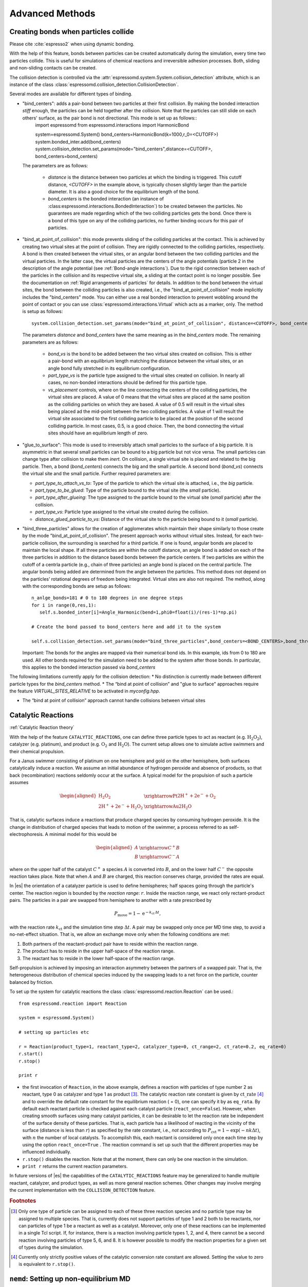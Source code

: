 .. _Advanced Methods:

Advanced Methods
================

.. todo:: Write short introduction

.. _Creating bonds when particles collide:

Creating bonds when particles collide
-------------------------------------

Please cite :cite:`espresso2` when using dynamic bonding.

With the help of this feature, bonds between particles can be created
automatically during the simulation, every time two particles collide.
This is useful for simulations of chemical reactions and irreversible
adhesion processes. Both, sliding and non-sliding contacts can be created.

The collision detection is controlled via the :attr:`espressomd.system.System.collision_detection` attribute, which is an instance of the class :class:`espressomd.collision_detection.CollisionDetection`.

Several modes are available for different types of binding.

* "bind_centers": adds a pair-bond between two particles at their first collision. By making the bonded interaction `stiff` enough, the particles can be held together after the collision. Note that the particles can still slide on each others' surface, as the pair bond is not directional. This mode is set up as follows::
    import espressomd
    from espressomd.interactions import HarmonicBond
    
    system=espressomd.System()
    bond_centers=HarmonicBond(k=1000,r_0=<CUTOFF>)
    system.bonded_inter.add(bond_centers)
    system.collision_detection.set_params(mode="bind_centers",distance=<CUTOFF>, bond_centers=bond_centers)
  
  The parameters are as follows:
  
    * `distance` is the distance between two particles at which the binding is triggered. This cutoff distance, `<CUTOFF>` in the example above, is typically chosen slightly larger than the particle diameter. It is also a good choice for the equilibrium length of the bond.
    * `bond_centers` is the bonded interaction (an instance of :class:espressomd.interactions.BondedInteraction`) to be created between the particles. No guarantees are made regarding which of the two colliding particles gets the bond. Once there is a bond of this type on any of the colliding particles, no further binding occurs for this pair of particles.

* "bind_at_point_of_collision": this mode prevents sliding of the colliding particles at the contact. This is achieved by
  creating two virtual sites at the point of collision. They are
  rigidly connected to the colliding particles, respectively. A bond is
  then created between the virtual sites, or an angular bond between
  the two colliding particles and the virtual particles. In the latter case,
  the virtual particles are the centers of the angle potentials
  (particle 2 in the description of the angle potential (see :ref:`Bond-angle interactions`).
  Due to the rigid connection between each of the
  particles in the collision and its respective virtual site, a sliding
  at the contact point is no longer possible. See the documentation on
  :ref:`Rigid arrangements of particles` for details. In addition to the bond between the virtual
  sites, the bond between the colliding particles is also created, i.e., the "bind_at_point_of_collision" mode implicitly includes the "bind_centers" mode. You
  can either use a real bonded interaction to prevent wobbling around
  the point of contact or you can use :class:`espressomd.interactions.Virtual` which acts as a marker, only.
  The method is setup as follows::
     
     system.collision_detection.set_params(mode="bind_at_point_of_collision", distance=<CUTOFF>, bond_centers=<BOND_CENTERS>, bond_vs=<BOND_VS>, part_type_vs=<PART_TYPE_VS>, vs_placement=<VS_PLACEMENT>)

  
  The parameters `distance` and `bond_centers` have the same meaning as in the `bind_centers` mode. The remaining parameters are as follows:
    
    * `bond_vs` is the bond to be added between the two virtual sites created on collision. This is either a pair-bond with an equilibrium length matching the distance between the virtual sites, or an angle bond fully stretched in its equilibrium configuration.
    * `part_type_vs` is the particle type assigned to the virtual sites created on collision. In nearly all cases, no non-bonded interactions should be defined for this particle type.
    * `vs_placement` controls, where on the line connecting the centers of the colliding particles, the virtual sites are placed. A value of 0 means that the virtual sites are placed at the same position as the colliding particles on which they are based. A value of 0.5 will result in the virtual sites being placed ad the mid-point between the two colliding particles. A value of 1 will result the virtual site associated to the first colliding particle to be placed at the position of the second colliding particle. In most cases, 0.5, is a good choice. Then, the bond connecting the virtual sites should have an equilibrium length of zero.

* "glue_to_surface": This mode is used to irreversibly attach small particles to the surface of a big particle. It is asymmetric in that several small particles can be bound to a big particle but not vice versa. The small particles can change type after collision to make them `inert`. On collision, a single virtual site is placed and related to the big particle. Then, a bond (`bond_centers`) connects the big and the small particle. A second bond (`bond_vs`) connects the virtual site and the small particle. Further required parameters are:
  
  * `part_type_to_attach_vs_to`: Type of the particle to which the virtual site is attached, i.e., the `big` particle.
  * `part_type_to_be_glued`: Type of the particle bound to the virtual site (the `small` particle).
  * `part_type_after_glueing`: The type assigned to the particle bound to the virtual site (`small` particle) after the collision.
  * `part_type_vs`: Particle type assigned to the virtual site created during the collision. 
  * `distance_glued_particle_to_vs`: Distance of the virtual site to the particle being bound to it (`small` particle).




- "bind_three_particles" allows for the creation of agglomerates which maintain their shape
  similarly to those create by the mode "bind_at_point_of_collision". The present approach works
  without virtual sites. Instead, for each two-particle collision, the
  surrounding is searched for a third particle. If one is found,
  angular bonds are placed to maintain the local shape.
  If all three particles are within the cutoff distance, an angle bond is added
  on each of the three particles in addition
  to the distance based bonds between the particle centers. 
  If two particles are within the cutoff of a centrla particle (e.g., chain of three particles)
  an angle bond is placed on the central particle.
  The angular bonds being added are determined from the angle between the particles.
  This method does not depend on the particles’ rotational
  degrees of freedom being integrated. Virtual sites are also not
  required.
  The method, along with the corresponding bonds are setup as follows::
        
        n_anlge_bonds=181 # 0 to 180 degrees in one degree steps
        for i in range(0,res,1):
           self.s.bonded_inter[i]=Angle_Harmonic(bend=1,phi0=float(i)/(res-1)*np.pi)
        
        # Create the bond passed to bond_centers here and add it to the system
        
        self.s.collision_detection.set_params(mode="bind_three_particles",bond_centers=<BOND_CENTERS>,bond_three_particles=0,three_particle_binding_angle_resolution=res,distance=<CUTOFF>)

  Important: The bonds for the angles are mapped via their numerical bond ids. In this example, ids from 0 to 180 are used. All other bonds required for the simulation need to be added to the system after those bonds. In particular, this applies to the bonded interaction passed via `bond_centers` 


The following limitations currently apply for the collision detection:
* No distinction is currently made between different particle types for the `bind_centers` method.
* The “bind at point of collision” and "glue to surface"  approaches require the feature `VIRTUAL_SITES_RELATIVE` to be activated in `myconfig.hpp`.

* The “bind at point of collision” approach cannot handle collisions
  between virtual sites

.. _Catalytic Reactions:

Catalytic Reactions
-------------------


:ref:`Catalytic Reaction theory`

With the help of the feature ``CATALYTIC_REACTIONS``, one can define three particle types to act as reactant (e.g. :math:`\mathrm{H_2 O_2}`), catalyzer (e.g. platinum), and product (e.g. :math:`\mathrm{O_2}` and :math:`\mathrm{H_2 O}`). The current setup allows one to simulate active swimmers and their chemical propulsion.

For a Janus swimmer consisting of platinum on one hemisphere and gold on the other hemisphere, both surfaces catalytically induce a reaction. We assume an initial abundance of hydrogen peroxide and absence of products, so that back (recombination) reactions seldomly occur at the surface. A typical model for the propulsion of such a particle assumes

.. math::

    \begin{aligned}
      \mathrm{H_2 O_2} &\xrightarrow{\text{Pt}} \mathrm{2 H^{+} + 2 e^{-} + O_2} \\
      \mathrm{2 H^{+} + 2 e^{-} + H_2 O_2} &\xrightarrow{\text{Au}} \mathrm{2 H_2 O}
    \end{aligned}

That is, catalytic surfaces induce a reactions that produce charged species by consuming hydrogen peroxide. It is the change in distribution of charged species that leads to motion of the swimmer, a process referred to as self-electrophoresis. A minimal model for this would be

.. math::

    \begin{aligned}
      A &\xrightarrow{C^{+}} B \\
      B &\xrightarrow{C^{-}} A
    \end{aligned}

where on the upper half of the catalyst :math:`C^{+}` a species :math:`A` is converted into :math:`B`, and on the lower half :math:`C^{-}` the opposite reaction takes place. Note that when :math:`A` and :math:`B` are charged, this reaction conserves charge, provided the rates are equal.

In |es| the orientation of a catalyzer particle is used to define hemispheres; half spaces going through the particle's center. The reaction region is bounded by the *reaction range*: :math:`r`. Inside the reaction range, we react only rectant-product pairs. The particles in a pair are swapped from hemisphere to another with a rate prescribed by

.. math::

    P_{\text{move}} = 1 - \mathrm{e}^{-k_{\mathrm{ct}}\,\Delta t} ,

with the reaction rate :math:`k_{\mathrm{ct}}` and the simulation time step :math:`\Delta t`. A pair may be swapped only once per MD time step, to avoid a no-net-effect situation. That is, we allow an exchange move only when the following conditions are met:

1. Both partners of the reactant-product pair have to reside within the reaction range.
2. The product has to reside in the upper half-space of the reaction range.
3. The reactant has to reside in the lower half-space of the reaction range.

Self-propulsion is achieved by imposing an interaction asymmetry between the partners of a swapped pair. That is, the heterogeneous distribution of chemical species induced by the swapping leads to a net force on the particle, counter balanced by friction.

To set up the system for catalytic reactions the class :class:`espressomd.reaction.Reaction`
can be used.::

    from espressomd.reaction import Reaction

    system = espressomd.System()

    # setting up particles etc

    r = Reaction(product_type=1, reactant_type=2, catalyzer_type=0, ct_range=2, ct_rate=0.2, eq_rate=0)
    r.start()
    r.stop()

    print r

* the first invocation of ``Reaction``, in the above example,  defines a
  reaction with particles of type number 2 as reactant, type 0 as catalyzer and
  type 1 as product [#1]_. The catalytic reaction rate constant is given by :math:`\mathrm{ct\_rate}`
  [#2]_ and to override the default rate constant for the equilibrium reaction
  ( = 0), one can specify it by as ``eq_rata``.  By default each reactant particle is checked
  against each catalyst particle (``react_once=False``). However, when creating
  smooth surfaces using many catalyst particles, it can be desirable to let the
  reaction rate be independent of the surface density of these particles. That
  is, each particle has a likelihood of reacting in the vicinity of the surface
  (distance is less than :math:`r`) as specified by the rate constant, i.e.,
  *not* according to :math:`P_{\text{cvt}} = 1 - \exp \left( - n k\Delta t
  \right)`, with :math:`n` the number of local catalysts. To accomplish this,
  each reactant is considered only once each time step by using the option
  ``react_once=True`` . The reaction command is set up such that the different
  properties may be influenced individually.

*  ``r.stop()`` disables the reaction. Note that at the moment, there can
   only be one reaction in the simulation.

*  ``print r``  returns the current reaction parameters.

In future versions of |es| the capabilities of the ``CATALYTIC_REACTIONS`` feature may be generalized
to handle multiple reactant, catalyzer, and product types, as well as
more general reaction schemes. Other changes may involve merging the
current implementation with the ``COLLISION_DETECTION`` feature.

.. rubric:: Footnotes

.. [#1]
   Only one type of particle can be assigned to each of these three
   reaction species and no particle type may be assigned to multiple
   species. That is, currently does not support particles of type 1 and
   2 both to be reactants, nor can particles of type 1 be a reactant as
   well as a catalyst. Moreover, only one of these reactions can be
   implemented in a single Tcl script. If, for instance, there is a
   reaction involving particle types 1, 2, and 4, there cannot be a
   second reaction involving particles of type 5, 6, and 8. It is
   however possible to modify the reaction properties for a given set of
   types during the simulation.

.. [#2]
   Currently only strictly positive values of the catalytic conversion
   rate constant are allowed. Setting the value to zero is equivalent to
   ``r.stop()``.

.. _\`\`nemd\`\`\: Setting up non-equilibirum MD:

``nemd``: Setting up non-equilibrium MD
---------------------------------------

.. todo::
    This is not implemented for the python interface yet

nemd exchange nemd shearrate nemd off nemd nemd profile nemd viscosity

Use NEMD (Non Equilibrium Molecular Dynamics) to simulate a system under
shear with help of an unphysical momentum change in two slabs in the
system.

Variants and will initialise NEMD. Two distinct methods exist. Both
methods divide the simulation box into slabs that lie parallel to the
x-y-plane and apply a shear in x direction. The shear is applied in the
top and the middle slabs. Note, that the methods should be used with a
DPD thermostat or in an NVE ensemble. Furthermore, you should not use
other special features like or inside the top and middle slabs. For
further reference on how NEMD is implemented into see
:cite:`soddeman01a`.

Variant chooses the momentum exchange method. In this method, in each
step the largest positive x-components of the velocity in the middle
slab are selected and exchanged with the largest negative x-components
of the velocity in the top slab.

Variant chooses the shear-rate method. In this method, the targeted
x-component of the mean velocity in the top and middle slabs are given
by

.. math:: {target\_velocity} = \pm {shearrate}\,\frac{L_z}{4}

where :math:`L_z` is the simulation box size in z-direction. During the
integration, the x-component of the mean velocities of the top and
middle slabs are measured. Then, the difference between the mean
x-velocities and the target x-velocities are added to the x-component of
the velocities of the particles in the respective slabs.

Variant will turn off NEMD, variant will print usage information of the
parameters of NEMD. Variant will return the velocity profile of the
system in x-direction (mean velocity per slab).

Variant will return the viscosity of the system, that is computed via

.. math:: \eta = \frac{F}{\dot{\gamma} L_x L_y}

where :math:`F` is the mean force (momentum transfer per unit time)
acting on the slab, :math:`L_x L_y` is the area of the slab and
:math:`\dot{\gamma}` is the shearrate.

NEMD as implemented generates a Poiseuille flow, with shear flow rate
varying over a finite wavelength determined by the box. For a planar
Couette flow (constant shear, infinite wavelength), consider using
Lees-Edwards boundary conditions (see ) to drive the shear.

.. _Lees-Edwards boundary conditions:

Lees-Edwards boundary conditions
--------------------------------

To use the Lees-Edwards boundary conditions, the feature ``LEES_EDWARDS`` is required.

Lees-Edwards boundary conditions can be used to introduce a shear flow to the MD simulation. An introduction can be found in :cite:`lees72`. Compared to NEMD simulations they have two big advantages: First, the bulk behavior of the system remains unchanged. Second, the image boxes are moved, whereas the flow within the primary simulation box has to develop on its own. Hence, this allows two additional phenomena: Shear banding can occur as well as non-linear shear profiles can be observed. This makes Lees-Edwards boundary conditions suitable for comparison with rheological experiments. 

Lees-Edwards boundary conditions impose a shear flow of speed :math:`\dot\gamma` by moving the periodic image boxes along the x-direction according to:

.. math:: v_{\text{x, unfolded}} = v_{\text{x, folded}} + \dot\gamma \cdot y_{\text{imagecount}}

:math:`v_{\text{x, unfolded}}` refers to the velocity of a particle outside the main simulation box, :math:`y_{\text{imagecount}}` is the amount of periodic boundaries crossed in the  :math:`y`-direction. 

The absolute offset of the periodic images can be set via

* :py:attr:`~espressomd.System().lees_edwards_offset`

The following example introduces the usage::
    
    import espressomd
    system = espressomd.System()
    absolute_offset = 0.2
    system.lees_edwards_offset = absolute_offset

Lees-Edwards boundary conditions can be used to obtain the shear modulus :math:`G = \frac{\tau}{\gamma}` or the shear viscosity :math:`\eta = \frac{\tau}{\dot\gamma}` outside the linear regime, where Green-Kubo relations are not valid anymore. For this purpose a lees_edwards_offset is set followed by one integration step for multiple times. Strain, strain rate and the shear stress need to be recorded for the calculation. Alternatively a sinusoidal lees_edwards_offset series can be used to carry out oscillatory experiments to calculate viscoelastic moduli (:math:`G', G''`). Furthermore a lees_edwards_offset can be set followed by many integration steps obtain the relaxation behaviour of a system. 

When applying a constant shear rate :math:`\dot\gamma` the velocity of the particles changes from :math:`-\frac{\dot\gamma}{2}` at the bottom of the box to :math:`\frac{\dot\gamma}{2}` at the top of the box. 

Physical meaningful values for systems where hydrodynamics play a major role, can only be obtained by including hydrodynamic interactions. Lees-Edwards boundary conditions are implemented in the :ref:`Lattice-Boltzmann` algorithms. For this algorithm the feature ``LB_GPU`` is required. Please refer to chapter :ref:`Lattice-Boltzmann` for more information. 

Lees-Edwards boundary conditions work with the DPD thermostat. In order to correctly observe transport properties, symmetry-breaking or entropy production in relation to shear flow is probably better to use the DPD thermostat (:ref:`Dissipative Particle Dynamics (DPD)`) once the initial heat-up has been carried out. The DPD thermostat removes kinetic energy from the system based on a frictional term defined relative to a local reference frame of a given particle-pair, without enforcing any specific flow pattern apriori. At high rates of dissipation, this can however lead to an artefactual shear-banding type effect at the periodic boundaries, such that the bulk fluid is nearly stationary. y. This effect is removed using the modification proposed to the DPD thermostat by Chatterjee :cite:`chatterjee2007` to allow treatment of systems with high dissipation rates, which is applied automatically if ``LEES_EDWARDS`` is compiled in. Chatterjee’s modification is just to skip calculation of DPD forces (both dissipative and random) for particle pairs which cross a boundary in y.

The command::

  print(system.lees_edwards_offset)

returns the current value of the offset. If ``LEES_EDWARDS`` is compiled in, then coordinates are folded into the primary simulation box as the integration progresses, to prevent a numerical overflow.

.. _Immersed Boundary Method for soft elastic objects:

Immersed Boundary Method for soft elastic objects
-------------------------------------------------

Please contact the Biofluid Simulation and Modeling Group at the
University of Bayreuth if you plan to use this feature.

This section describes an alternative way to include soft elastic
objects somewhat different from the previous chapter. In the Immersed
Boundary Method (IBM), soft particles are considered as an infinitely
thin shell filled with liquid (see e.g.
 :cite:`Peskin2002,Crowl2010,KruegerThesis`). When the
shell is deformed by an external flow it responds by elastic restoring
forces which are transmitted into the fluid. In the present case, the
inner and outer liquid are of the same type and are simulated using
Lattice-Boltzmann.

Numerically, the shell is discretized by a set of marker points
connected by triangles. The marker points are advected with *exactly*
the local fluid velocity, i.e., they do not possess a mass nor a
friction coefficient (this is different from the Object-in-Fluid method
of the previous chapter). We implement these marker points as virtual
particles in which are not integrated using the usual velocity-verlet
scheme, but instead are propagated using a simple Euler algorithm with
the local fluid velocity (if the ``IMMERSED_BOUNDARY`` feature is turned
on).

To compute the elastic forces, three new bonded interactions are defined
ibm\_triel, ibm\_tribend and ibm\_volCons:

-  ibm\_triel is a discretized elastic force with the following syntax

   inter ibm\_triel

   where , and represent the indices of the three marker points making
   up the triangle. The parameter specifies the maximum stretch above
   which the bond is considered broken. The final parameter can be
   either

   ::

       NeoHookean <k>

   or

   ::

       Skalak <k1> <k2>

   which specifies the elastic law and its corresponding parameters (see
   e.g. :cite:`KruegerThesis`).

-  ibm\_tribend is a discretized bending potential with the following
   syntax

   inter ibm\_tribend

   where , , and are four marker points corresponding to two neighboring
   triangles. The indices and contain the shared edge. Note that the
   marker points within a triangle must be labelled such that the normal
   vector
   :math:`\vec{n} = (\vec{r}_\text{ind2} - \vec{r}_\text{ind1}) \times (\vec{r}_\text{ind3} - \vec{r}_\text{ind1})`
   points outward of the elastic object.

   The parameter allows to specify different numerical ways of computing
   the bending interaction. Currently, two methods are implemented,
   where the first one () follows :cite:`KruegerThesis` and
   the second one () follows :cite:`Gompper1996`. In both
   cases, is the bending modulus. The options or specify whether the
   reference shape is a flat configuration or whether the initial
   configuration is taken as reference shape, this option is only
   available for the method.

-  ibm\_volCons is a volume-conservation force. Without this correction,
   the volume of the soft object tends to shrink over time due to
   numerical inaccuracies. Therefore, this implements an artificial
   force intended to keep the volume constant. If volume conservation is
   to be used for a given soft particle, the interaction must be added
   to every marker point belonging to that object. The syntax is

   inter ibm\_volCons

   where identifies the soft particle and is a volumetric spring
   constant :cite:`KruegerThesis`.


.. _Object-in-fluid:

Object-in-fluid
---------------

Please cite  if you use the object-in-fluid implementation described
below. For more details also see the documentation at
http://cell-in-fluid.fri.uniza.sk/oif-documentation or contact the
Cell-in-fluid Research Group at University of Žilina.

Simulations using work mostly with objects (molecules, atoms, polymers,
colloids, crystals, …) that are physically composed of points linked
together with bonds. These objects are like skeletons, without inner or
outer volume.

The idea behind this module, is to use for objects that do have inner
volume, for example blood cells, magnetic beads, capsules, …The boundary
of an object is covered with triangular mesh. The vertices of the mesh
are declared in as particles. The edges of the mesh define elastic
forces keeping the shape of the object. The movement of object is
achieved by adding forces to the mesh points.

Modelled elastic or rigid objects are immersed in the LB fluid flow. The
fluid interacts with an elastic object resulting in its deformation;
this immediately generates forces acting back on the fluid. The aim is
to describe the immersed object using the notion of particles, and to
create bonds between these particles representing elastic or rigid
forces.

The objects are composed of a membrane encapsulating the fluid inside
the object. For now, the inside fluid must have the same density and
viscosity as the outside fluid. The object is represented by its
membrane (boundary), that is discretized using a triangulation. Such
triangulation defines interacting particles distributed on the surface
of the immersed object :cite:`dupin07`:

-  between two particles, corresponding to the edges in the
   triangulation (modelling the stretching of the membrane),

-  between three particles, corresponding to the triangles of the
   triangulation (local area, or local surface preservation of the
   membrane),

-  between four particles, corresponding to two triangles from the
   triangulation sharing a common edge (bending of the membrane).

The object immersed in the fluid moves under the influence of the
deforming forces, defined through the bonds, and under the influence of
the fluid motion. This interaction is based on the frictional force
between the fluid and the surface particles. Therefore the object moves
in the flow only if there is a nonzero difference between the fluid
velocity and the particle velocity. In other words, there has to be at
least small flow through the membrane, which is in most cases
unphysical. However, this unphysical flow through the membrane is
probably negligible in larger scales.

.. _Membranes:

Membranes
~~~~~~~~~

With this approach, it is easy to model also elastic sheets, or free
membranes that do not necessarily enclose a 3D object. In this case,
area\_force\_global and volume\_force interactions are not needed, since
these two interactions are meant for closed immersed objects.

.. _Parameters:

Parameters
~~~~~~~~~~

There are several parameters involved in this model. All of them should
be calibrated according to the intended application.

-  Mass of the particles. Every particle has its mass, which influences
   the dynamics.

-  Friction coefficient. The main parameter describing the
   fluid-particle interaction is the ``riction \ parameter ``\ rom the
   command ``bf``\ uid .

-  Parameters of elastic moduli. Elastic behaviour can be described by
   five different elastic moduli: hyperelastic stretching, linear
   stretching, bending, local and global area preservation and volume
   preservation. Each of them has its own scaling parameter:
   :math:`k_s, ks_{lin}, k_b, k_{al}, k_{ag}, k_v`. Their mathematical
   formulations have been taken from :cite:`dupin07`.

The mass of the particles and the friction coefficient can be calibrated
using the drag coefficients of the ellipsoidal objects. These drag
coefficients have known analytical values and the mass and friction can
be calibrated to fit this values. More details about the calibration can
be found in :cite:`cimrak`.

The elastic parameters are specific to the immersed objects. They
correspond to their physical values. More details about their mechanical
and biological meaning is presented in :cite:`dao03`
specifically for red blood cells. However, the proper calibration to fit
the experimental data has been performed in :cite:`cimrak`.

.. _Geometry:

Geometry
~~~~~~~~

The membrane of the immersed object is triangulated. In
doc/tutorials/03-object\_in\_fluid you can find an example using
deformable objects in the fluid.

|image|

Triangulation can be obtained using various software tools. Two files
are needed for mesh input:
``mesh-nodes.dat`` and ``mesh-triangles.dat``. The parameters of
the mesh are the number of particles on the surface of the immersed
object, denoted by ``mesh_nnode``, and the number of triangular faces
in the triangulation, denoted by ``mesh_ntriangle``. These parameters
are obtained automatically from ``mesh-nodes.dat`` and ``mesh-triangles.dat`` 
by counting the number of lines in respective files.

The ``mesh-nodes.dat`` thus contains ``mesh_nnode`` lines with three
real numbers separated by blank space, representing three coordinates of
the corresponding particle. The membrane is thus discretized into
``mesh_nnode`` particles with IDs starting from 0 to ``mesh_nnode-1``.
The IDs are assigned in the same order as in the ``mesh-nodes.dat``
file.

The ``mesh-triangles.dat`` contains ``mesh_ntriangle`` lines with three
nonnegative integers separated by blank space. Each line represents one
triangle in the triangulation. For algorithmic purposes it is crucial to
have defined a correct orientation of the triangle. The orientation is
defined using the normal vector associated with the triangle. The
important rule is that the normal vector of the triangle must point
inside the immersed object.

As an example, let us have one line in the file ``mesh-triangles.dat``
with numbers 4, 0 and 7. This means that particles with IDs 4, 0 and 7
form one triangular face of the triangulation. The orientation is
defined as follows: create two vectors :math:`v_1` and :math:`v_2`, such
that :math:`v_1` is pointing from particle 4 to particle 0, and
:math:`v_2` is pointing from particle 4 to particle 7. Be careful, the
order of vectors and particles matters!

The normal vector :math:`n` is computed as a vector product
:math:`v_1 \times v_2`. The direction of :math:`n` can be determined by
the rule of right hand: the thumb points in the :math:`v_1` direction,
the index finger in the :math:`v_2` direction and the middle finger in
the :math:`n` direction. Following this principle, all the lines in the
``mesh-triangles.dat`` files must be such that the normal vectors of the
corresponding triangles points inside the immersed object.

These two files are sufficient to describe the geometry and topology of
the triangulation. The following geometric entities are necessary for
the definition of bonded interactions: position of the particles, edges,
lengths of the edges, triangles, areas of triangles, angles between two
triangles sharing a common edge, surface of the immersed object, volume
of the immersed object. All these geometrical entities can be computed
using the information from the files ``mesh-nodes.dat`` and
``mesh-triangles.dat`` and the computation is done in the script
``scripts/object_in_fluid.tcl`` .

The script ``scripts/object_in_fluid.tcl`` reads both mesh files,
generates list of edges, and computes all geometrical entities needed
for definition of bonded interactions. It then executes commands
creating the particles, interactions and bonds.An example of ``part``
command is as follows:

::

     part 0 pos 3.0 3.0 6.0 type 1 mol 1 mass 1 

Note, the is feature ``mol`` that used for the particles. We use this
feature we distinguish between different objects. The upper limit for
the number of objects is 10000. However it can be increased by changing
the ``MAX_OBJECTS_IN_FLUID`` constant.

The following example shows an interaction.

::

     inter 106 oif_local_force 1.0 0.5 0.0 1.7 0.6 0.2 0.3 1.1 

This command (“invisible” for the user who executes the
``cript``/object\_in\_fluid.tcl  script) takes care of stretching,
bending and local area conservation all in one interaction with ID 106.
Detailed description of the available types of interactions is presented
in Section [sec:inter-bonded-oif].

.. _Available commands:

Available commands
~~~~~~~~~~~~~~~~~~

In order to use the object-in-fluid (OIF) commands and work with
immersed objects, the following features need to be compiled in:
``ASS, \ \verb EXTERNAL_FORCES . We do not specifically require \verb LB, \ \verb LB_BOUNDARIES, \ \verb CONSTRAINTS, \ \verb SOFT_SPHERE, \ \verb ``\ EMBRANE\_COLLISION,
 ``IF_L``\ CAL\_FORCES,  ``IF_GL``\ BAL\_FORCES.  They are most likely
to be used (for objects immersed in fluid and interacting with
boundaries and each other), but they are not necessary for the following
commands. For up-to-date overview of available oif commands see the OIF
user guide at cell-in-fluid.fri.uniza.sk/oif-documentation.

.. _Initialisation:

Initialisation
^^^^^^^^^^^^^^

oif\_init

Must be used before any other OIF command, initializes all global
variables and lists, does not take any arguments.

.. _Information about object-in-fluid structures:

Information about object-in-fluid structures
^^^^^^^^^^^^^^^^^^^^^^^^^^^^^^^^^^^^^^^^^^^^

oif\_info

Prints information about whole framework, all global variables,
currently available templates and objects, etc. Does not take any
arguments.

.. _Templates for objects:

Templates for objects
^^^^^^^^^^^^^^^^^^^^^

template-id nodes-file triangles-file

This command creates a template that will be used for all objects that
share the same elastic properties and have the same triangulation.

specifies a unique ID for each template. The first template has the ID
0. The following ones need to be be numbered consecutively.

input file, each line contains three real numbers. These are the
:math:`x, y, z` coordinates of individual surface mesh nodes of the
objects.

input file, each line contains three integers. These are the ID numbers
of the mesh nodes as they appear in . Note, the first node has ID 0.

coefficients by which the coordinates stored in will be stretched in the
:math:`x, y, z` direction. The default values are 1.0 1.0 1.0.

| whether the respective coordinate will be flipped around 0.
  Coefficients :math:`x, y, z` must be either 0 or 1. The reflection of
  only one coordinate is allowed so at most one number is 1, others are
  0. For example ``mirror`` *0 1 0* results in flipping the spatial
  point :math:`(x,y,z)` to :math:`(x,-y,z)`. The default value is 0 0 0.

elastic modulus for hyperelastic stretching forces

elastic modulus for linear stretching forces

elastic modulus for bending forces

elastic modulus for local area forces

elastic modulus for global area forces

elastic modulus for volume forces

switch to turn on the computation of local outward normal vectors

The four switches ``ks``, ``kslin``, ``kb`` and ``kal`` set elastic
parameters for local interactions - ``ks`` for hyperelastic edge
stiffness, ``kslin`` for linear edge stiffness, ``kb`` for angle
preservation stiffness and ``kal`` for triangle surface preservation
stiffness. This stiffness can be either uniform over the whole object,
or non-uniform. In case of stretching modulus, we can have spring
stiffness the same for all edges in the whole object, or we can choose
the value for every edge of the object separately. Analogically, for
``kslin``, for ``kal`` and ``kb``. Therefore, there are two options for
setting ``ks``, ``kslin``, ``kal`` and ``kb`` stiffness. Here is the
explanation for ``ks``:

-  **Uniform stiffness:** To set uniform hyperelastic stiffness for all
   edges in the object, use ``ks``

-  **Non-uniform stiffness:** To set non-uniform hyperelastic stiffness,
   prepare a file with number of lines equal to the number of edges of
   the triangulation. Each line should contain a real number between 0
   and 1, so called “weight”. Then call ``ks`` This command reads the
   weights :math:`weight_i` for each edge and the stiffness for that
   edge is set to

   .. math:: ks_i = ksMin * (1 - weight_i) + ksMax*(weight_i)

   For bending stiffness, must contain the same number of lines as there
   are edges in the object. However, for local area preservation, the
   stiffness constant is linked to triangles. Therefore, must contain
   the same number of lines as there are triangles in the object.

.. _Elastic objects:

Elastic objects
^^^^^^^^^^^^^^^

object-id template-id origin part-type

Using a previously defined template , this command creates a new object.
Features ``OIF_LOCAL_FORCES``, ``OIF_GLOBAL_FORCES``,
``OIF_MEMBRANE_COLLISION`` are needed, if the template used the
corresponding elastic moduli.

unique ID for each object, the first object has the ID 0. The following
ones should be numbered consecutively.

object will be created using nodes, triangle incidences, elasticity
parameters and initial stretching saved in this template.

center of the object will be at this point.

can be any integer starting at 0. All particles of one object have the
same ``part-type``. One can have more objects with the same type of
particles, but this is not recommended, because the interactions between
objects are set up using these types.

angles in radians, by which the object is initially rotated around the
:math:`x, y, z` axis. Default values are 0.0 0.0 0.0.

this parameter refers to the mass of one particle (one mesh point of the
triangulation). For the proper setting, the mass of the whole membrane
must be distributed to all mesh points. Default value is 1.0.

.. _Mesh analysis:

Mesh analysis
^^^^^^^^^^^^^

oif\_mesh\_analyze nodes-file triangles-file

This command is useful for some preparatory work with mesh before it is
used for creating elastic objects.

- file with coordinates of the mesh nodes. The center of the object
  should be as close to (0,0,0) as possible.

- file with incidences for all triangles. Each line of this file
  contains three integer IDs (starting from 0) with indices of three
  vertices forming one triangle.

checks whether all triangles of the surface mesh are properly oriented.
For now, only works for convex (or almost convex) objects.

outputs the corrected file into . For now, only works for convex (or
almost convex) objects. needs to be set to 1.

subtracts 1 from all numbers in and saves a new file . This is useful,
if the mesh generating software starts numbering the particles from 1
instead of 0.

.. _Output information about specific object:

Output information about specific object
^^^^^^^^^^^^^^^^^^^^^^^^^^^^^^^^^^^^^^^^

object-id

This command is used to output information about the object that can be
used for visualisation or as input for other simulations.

- the id of the object

outputs the mesh of the object to the desired . Paraview can directly
visualize this file.

the same as the previous option, however the whole object is shift such
that it is visualized within the simulation box. This option is useful
for simulating periodical processes when objects flowing out on one side
of simulation box are transferred to the opposite side.

outputs affinity bonds that are currently activated. If no bonds are
present, the file will be generated anyway with no bonds to visualize.
Paraview can directly visualize this file.

outputs the positions of the mesh nodes to . In fact, this command
creates a new file that can be used by ``oif_object_set``. The center of
the object is located at point (0,0,0). This command is aimed to store
the deformed shape in order to be loaded later.

.. _Descriptive information about specific object:

Descriptive information about specific object
^^^^^^^^^^^^^^^^^^^^^^^^^^^^^^^^^^^^^^^^^^^^^

object-id

This command is used to output information about the properties of the
object. Some of these properties can also be visualized.

- the id of the object

- outputs the location of the center of the object

computes six extremal coordinates of the object. More precisely, runs
through the all mesh points and remembers the minimal and maximal
:math:`x`-coordinate, :math:`y`-coordinate and :math:`z`-coordinate. If
is one of these: *z-min, z-max, x-min, x-max, y-min, y-max* then the
procedure returns one number according to the value of . If is , then
the procedure returns a list of six numbers, namely *x-min, x-max,
y-min, y-max, z-min, z-max*.

- outputs the approximate location of the center of the object. It is
  computed as average of 6 mesh points that have extremal :math:`x`,
  :math:`y` and :math:`z` coordinates at the time of object loading.

- outputs the minimum, average and maximum edge length of the object and
  corresponding standard deviation

- outputs the current volume of the object

- outputs the current surface of the object

- outputs the current average velocity of the object. Runs over all mesh
  points and calculates their average velocity.

.. _Setting properties for specific object:

Setting properties for specific object
^^^^^^^^^^^^^^^^^^^^^^^^^^^^^^^^^^^^^^

object-id

This command sets some properties of the object.

- the id of the object

- sets the force vector () to all mesh nodes of the object. Setting is
  done using command ``part $i set ext_force`` . Note, that this command
  sets the external force in each integrate step. So if you want to use
  the external force only in one iteration, you need to set zero external
  force in the following integrate step

- moves the object so that the origin has coordinates

- deforms the object such that its origin stays unchanged, however the
  relative positions of the mesh points are taken from file . The file
  should contain the coordinates of the mesh points with the origin’s
  location at (0,0,0). The procedure also checks whether number of lines
  in the file is the same as the number of triangulation nodes of the
  object.

- stops all the particles in the object (analogue to the ``part ``
  ``fix 1 1 1`` command for single particles).

- releases the particles in the object (analogue to the ``part ``
  `` unfix`` command for single particles).

.. |image| image:: figures/oif.png


.. _Object-in-fluid interactions:

Object-in-fluid interactions
~~~~~~~~~~~~~~~~~~~~~~~~~~~~

Please cite :cite:`cimrak` when using the interactions in this section in order to
simulate extended objects embedded in a LB fluid. For more details also
see the documentation at http://cell-in-fluid.fri.uniza.sk/oif-documentation.

The following interactions are implemented in order to mimic the
mechanics of elastic or rigid objects immersed in the LB fluid flow.
Their mathematical formulations were inspired by
:cite:`dupin07`. Details on how the bonds can be used for
modeling objects are described in section :ref:`Object-in-fluid`.

.. _OIF local forces:

OIF local forces
^^^^^^^^^^^^^^^^

OIF local forces are available through the :class:`espressomd.interactions.OifLocalForces` class.

This type of interaction is available for closed 3D immersed objects as
well as for 2D sheet flowing in the 3D flow.

This interaction comprises three different concepts. The local
elasticity of biological membranes can be captured by three different
elastic moduli. Stretching of the membrane, bending of the membrane and
local preservation of the surface area. Parameters
:math:`{L^0_{AB}},\ {k_s},\ {k_{slin}}` define the stretching,
parameters :math:`\phi,\ k_b` define the bending, and
:math:`A_1,\ A_2,\ k_{al}` define the preservation of local area. They
can be used all together, or, by setting any of
:math:`k_s, k_{slin}, k_b, k_{al}` to zero, the corresponding modulus
can be turned off.

.. _Stretching:

Stretching
""""""""""

For each edge of the mesh, :math:`L_{AB}` is the current distance between point :math:`A` and
point :math:`B`. :math:`L^0_{AB}` is the distance between these points in the relaxed state, that
is if the current edge has the length exactly , then no forces are
added. :math:`\Delta L_{AB}` is the deviation from the relaxed
state, that is :math:`\Delta L_{AB} = L_{AB} - L_{AB}^0`. The
stretching force between :math:`A` and :math:`B` is calculated using

.. math:: F_s(A,B) = (k_s\kappa(\lambda_{AB}) + k_{s,\mathrm{lin}})\Delta L_{AB}n_{AB}.

Here, :math:`n_{AB}` is the unit vector pointing from :math:`A` to :math:`B`, `k_s` is the
constant for nonlinear stretching, :math:`k_{s,\mathrm{lin}}` is the constant for 
linear stretching, :math:`\lambda_{AB} = L_{AB}/L_{AB}^0`, and :math:`\kappa`
is a nonlinear function that resembles neo-Hookean behavior

.. math::

   \kappa(\lambda_{AB}) = \frac{\lambda_{AB}^{0.5} + \lambda_{AB}^{-2.5}}
   {\lambda_{AB} + \lambda_{AB}^{-3}}.

Typically, one wants either nonlinear or linear behavior and therefore
one of :math:`k_s, k_{s,\mathrm{lin}}` is zero. Nonetheless the interaction will work if
both constants are non-zero.

|image_oif_streching|

.. _Bending:

Bending
"""""""

The tendency of an elastic object to maintain the resting shape is
achieved by prescribing the preferred angles between neighboring
triangles of the mesh.

Denote the angle between two triangles in the resting shape by
:math:`\theta^0`. For closed immersed objects, one always has to set the
inner angle. The deviation of this angle
:math:`\Delta \theta = \theta - \theta^0` defines two bending forces for
two triangles :math:`A_1BC` and :math:`A_2BC`

.. math:: F_{bi}(A_iBC) = k_b\frac{\Delta \theta}{\theta^0} n_{A_iBC}

Here, :math:`n_{A_iBC}` is the unit normal vector to the triangle :math:`A_iBC`.
The force :math:`F_{bi}(A_iBC)` is assigned
to the vertex not belonging to the common edge. The opposite force
divided by two is assigned to the two vertices lying on the common edge.
This procedure is done twice, for :math:`i=1` and for
:math:`i=2`.

|image_oif_bending|

.. _Local area conservation:

Local area conservation
"""""""""""""""""""""""

This interaction conserves the area of the triangles in the
triangulation.

The deviation of the triangle surface :math:`S_{ABC}` is computed from the triangle
surface in the resting shape
:math:`\Delta S_{ABC} = S_{ABC} - S_{ABC}^0`. The area
constraint assigns the following shrinking/expanding force to every
vertex

.. math:: F_{al}(A) = -k_{al}\frac{\Delta S_{ABC}}{\sqrt{S_{ABC}}}w_{A}

where :math:`k_{al}` is the area constraint coefficient, and :math:`w_{A}` is the unit vector
pointing from the centroid of triangle :math:`ABC` to the vertex :math:`A`. Similarly the
analogical forces are assigned to :math:`B` and :math:`C`.

.. todo:: Rest of this section is still Tcl syntax

OIF local force is asymmetric. After creating the interaction

::

    inter 33 oif_local_force 1.0 0.5 0.0 1.7 0.6 0.2 0.3 1.1

it is important how the bond is created. Particles need to be mentioned
in the correct order. Command

::

    part 0 bond 33 1 2 3

creates a bond related to the triangles 012 and 123. The particle 0
corresponds to point A1, particle 1 to C, particle 2 to B and particle 3
to A2. There are two rules that need to be fulfilled:

-  there has to be an edge between particles 1 and 2

-  orientation of the triangle 012, that is the normal vector defined as
   a vector product :math:`01 \times 02`, must point to the inside of
   the immersed object.

Then the stretching force is applied to particles 1 and 2, with the
relaxed length being 1.0. The bending force is applied to preserve the
angle between triangles 012 and 123 with relaxed angle 1.7 and finally,
local area force is applied to both triangles 012 and 123 with relaxed
area of triangle 012 being 0.2 and relaxed area of triangle 123 being
0.3.

Notice that also concave objects can be defined. If :math:`\theta_0` is
larger than :math:`\pi`, then the inner angle is concave.

.. _OIF global forces:

OIF global forces
^^^^^^^^^^^^^^^^^

OIF global forces are available through the
:class:`espressomd.interactions.OifGlobalForces` class.

This type of interaction is available solely for closed 3D immersed
objects.

It comprises two concepts: preservation of global surface
and of volume of the object. The parameters :math:`S^0, k_{ag}`
define preservation of the surface while parameters
:math:`V^0, k_{v}` define volume preservation. They can be
used together, or, by setting either :math:`k_{ag}` or :math:`k_{v}` to
zero, the corresponding modulus can be turned off.

.. _Global area conservation:

Global area conservation
""""""""""""""""""""""""

The global area conservation force is defined as

.. math:: F_{ag}(A) = - k_{ag}\frac{\Delta S}{S}w_{A},

where :math:`S` denotes the current surface of the immersed object, :math:`S_0` the surface in
the relaxed state and :math:`\Delta S = S - S_0`.

Here, the above mentioned force divided by 3 is added to all three
particles.

|image_oif_area|

.. _Volume conservation:

Volume conservation
"""""""""""""""""""

The deviation of the objects volume :math:`V` is computed from the volume in the
resting shape :math:`\Delta V = V - V^0`. For each
triangle the following force is computed

.. math:: F_v(ABC) = -k_v\frac{\Delta V}{V^0} S_{ABC} n_{ABC}

where :math:`S_{ABC}` is the area of triangle :math:`ABC`, :math:`n_{ABC}` is the
normal unit vector of the plane spanned by :math:`ABC`, and :math:`k_v`
is the volume constraint coefficient. The volume of one immersed object
is computed from

.. math:: V = \sum_{ABC}S_{ABC}\ n_{ABC}\cdot h_{ABC},

where the sum is computed over all triangles of the mesh and :math:`h_{ABC}` is the
normal vector from the centroid of triangle :math:`ABC` to any plane which does not
cross the cell. The force :math:`F_v(ABC)` is equally distributed to all three vertices
:math:`A, B, C.`

|image_oif_volume|

.. todo:: Rest of section still Tcl syntax

This interaction is symmetric. After the definition of the interaction
by

::

    inter 22 oif_global_force 65.3 3.0 57.0 2.0

the order of vertices is crucial. By the following command the bonds are
defined

::

    part 0 bond 22 1 2

Triangle 012 must have correct orientation, that is the normal vector
defined by a vector product :math:`01\times02`. The orientation must
point inside the immersed object.

.. _Out direction:

Out direction
^^^^^^^^^^^^^

inter oif_out_direction

This type of interaction is primarily for closed 3D immersed objects to
compute the input for membrane collision. After creating the interaction

::

    inter 66 oif_out_direction

it is important how the bond is created. Particles need to be mentioned
in the correct order. Command

::

    part 0 bond 66 1 2 3

calculates the outward normal vector of triangle defined by particles 1,
2, 3 (these should be selected in such a way that particle 0 lies
approximately at its centroid - for OIF objects, this is automatically
handled by oif_create_template command, see Section
[ssec:oif-create-template]). In order for the direction to be outward
with respect to the underlying object, the triangle 123 needs to be
properly oriented (as explained in the section on volume in
oif_global_forces interaction).

.. |image_oif_streching| image:: figures/stretching.png
.. |image_oif_bending| image:: figures/bending.png
.. |image_oif_area| image:: figures/arealocal.png
.. |image_oif_volume| image:: figures/volume.png
